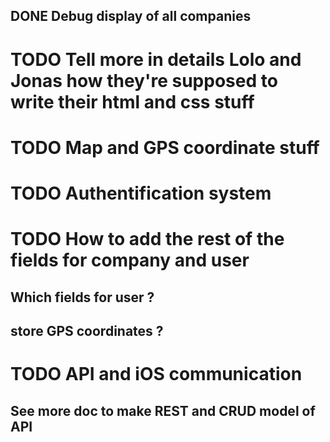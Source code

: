 ** DONE Debug display of all companies
* TODO Tell more in details Lolo and Jonas how they're supposed to write their html and css stuff
* TODO Map and GPS coordinate stuff
* TODO Authentification system
* TODO How to add the rest of the fields for company and user
** Which fields for user ?
** store GPS coordinates ? 
* TODO API and iOS communication
** See more doc to make REST and CRUD model of API
